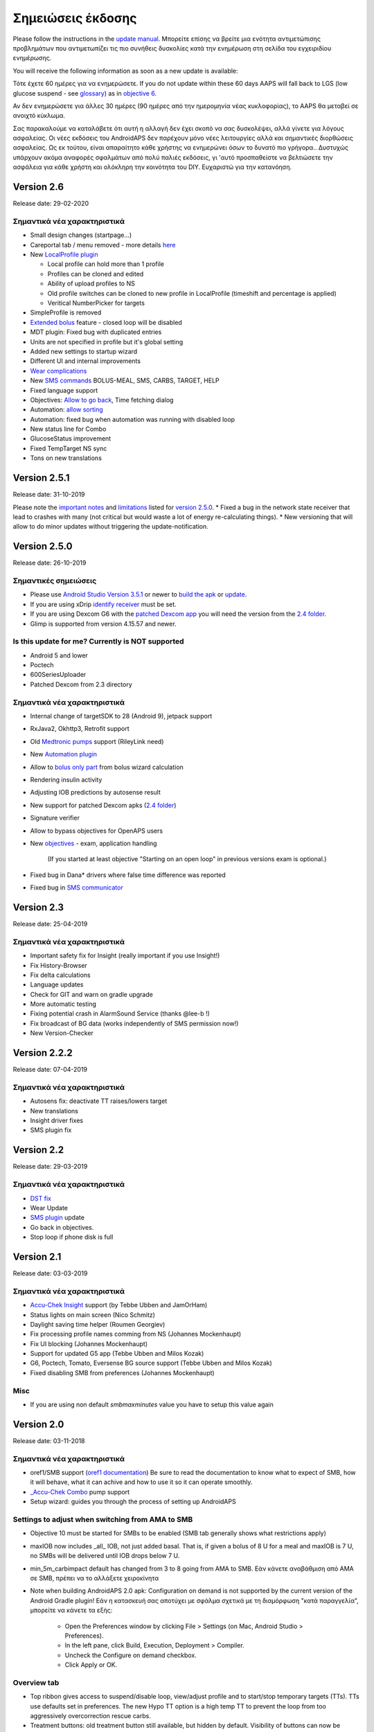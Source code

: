 Σημειώσεις έκδοσης
**************************************************
Please follow the instructions in the `update manual <../Installing-AndroidAPS/Update-to-new-version.html>`_. Μπορείτε επίσης να βρείτε μια ενότητα αντιμετώπισης προβλημάτων που αντιμετωπίζει τις πιο συνήθεις δυσκολίες κατά την ενημέρωση στη σελίδα του εγχειριδίου ενημέρωσης.

You will receive the following information as soon as a new update is available:

.. image:: ../images/AAPS_LoopDisable90days.png
  :alt: Update info

Τότε έχετε 60 ημέρες για να ενημερώσετε. If you do not update within these 60 days AAPS will fall back to LGS (low glucose suspend - see `glossary <../Getting-Started/Glossary.html>`_) as in `objective 6 <../Usage/Objectives.html>`_.

Αν δεν ενημερώσετε για άλλες 30 ημέρες (90 ημέρες από την ημερομηνία νέας κυκλοφορίας), το AAPS θα μεταβεί σε ανοιχτό κύκλωμα.

Σας παρακαλούμε να καταλάβετε ότι αυτή η αλλαγή δεν έχει σκοπό να σας δυσκολέψει, αλλά γίνετε για λόγους ασφαλείας. Οι νέες εκδόσεις του AndroidAPS δεν παρέχουν μόνο νέες λειτουργίες αλλά και σημαντικές διορθώσεις ασφαλείας. Ως εκ τούτου, είναι απαραίτητο κάθε χρήστης να ενημερώνει όσων το δυνατό πιο γρήγορα.. Δυστυχώς υπάρχουν ακόμα αναφορές σφαλμάτων από πολύ παλιές εκδόσεις, γι 'αυτό προσπαθείστε να βελτιώσετε την ασφάλεια για κάθε χρήστη και ολόκληρη την κοινότητα του DIY. Ευχαριστώ για την κατανόηση.

Version 2.6
==============
Release date: 29-02-2020

Σημαντικά νέα χαρακτηριστικά
-----
* Small design changes (startpage...)
* Careportal tab / menu removed - more details `here <../Usage/CPbefore26.html>`_
* New `LocalProfile plugin <../Configuration/Config-Builder.html#local-profile-recommended>`_

  * Local profile can hold more than 1 profile
  * Profiles can be cloned and edited
  * Ability of upload profiles to NS
  * Old profile switches can be cloned to new profile in LocalProfile (timeshift and percentage is applied)
  * Veritical NumberPicker for targets
* SimpleProfile is removed
* `Extended bolus <../Usage/Extended-Carbs.html#extended-bolus-option-in-aaps>`_ feature - closed loop will be disabled
* MDT plugin: Fixed bug with duplicated entries
* Units are not specified in profile but it's global setting
* Added new settings to startup wizard
* Different UI and internal improvements
* `Wear complications <../Configuration/Watchfaces.html>`_
* New `SMS commands <../Children/SMS-Commands.html>`_ BOLUS-MEAL, SMS, CARBS, TARGET, HELP
* Fixed language support
* Objectives: `Allow to go back <../Usage/Objectives.html#go-back-in-objectives>`_, Time fetching dialog
* Automation: `allow sorting <../Usage/Automation.html#sort-automation-rules>`_
* Automation: fixed bug when automation was running with disabled loop
* New status line for Combo
* GlucoseStatus improvement
* Fixed TempTarget NS sync
* Tons on new translations

Version 2.5.1
==================================================
Release date: 31-10-2019

Please note the `important notes <../Installing-AndroidAPS/Releasenotes.html#important-notes>`_ and `limitations <../Installing-AndroidAPS/Releasenotes.html#is-this-update-for-me-currently-is-not-supported>`_ listed for `version 2.5.0 <../Installing-AndroidAPS/Releasenotes.html#version-2-5-0>`_. 
* Fixed a bug in the network state receiver that lead to crashes with many (not critical but would waste a lot of energy re-calculating things).
* New versioning that will allow to do minor updates without triggering the update-notification.

Version 2.5.0
==================================================
Release date: 26-10-2019

Σημαντικές σημειώσεις
--------------------------------------------------
* Please use `Android Studio Version 3.5.1 <https://developer.android.com/studio/>`_ or newer to `build the apk <../Installing-AndroidAPS/Building-APK.html>`_ or `update <../Installing-AndroidAPS/Update-to-new-version.html>`_.
* If you are using xDrip `identify receiver <../Configuration/xdrip.html#identify-receiver>`_ must be set.
* If you are using Dexcom G6 with the `patched Dexcom app <../Hardware/DexcomG6.html#if-using-g6-with-patched-dexcom-app>`_ you will need the version from the `2.4 folder <https://github.com/dexcomapp/dexcomapp/tree/master/2.4>`_.
* Glimp is supported from version 4.15.57 and newer.

Is this update for me? Currently is NOT supported
--------------------------------------------------
* Android 5 and lower
* Poctech
* 600SeriesUploader
* Patched Dexcom from 2.3 directory

Σημαντικά νέα χαρακτηριστικά
--------------------------------------------------
* Internal change of targetSDK to 28 (Android 9), jetpack support
* RxJava2, Okhttp3, Retrofit support
* Old `Medtronic pumps <../Configuration/MedtronicPump.html>`_ support (RileyLink need)
* New `Automation plugin <../Usage/Automation.html>`_
* Allow to `bolus only part <../Configuration/Preferences.html#advanced-settings>`_ from bolus wizard calculation
* Rendering insulin activity
* Adjusting IOB predictions by autosense result
* New support for patched Dexcom apks (`2.4 folder <https://github.com/dexcomapp/dexcomapp/tree/master/2.4>`_)
* Signature verifier
* Allow to bypass objectives for OpenAPS users
* New `objectives <../Usage/Objectives.html>`_ - exam, application handling
   
   (If you started at least objective "Starting on an open loop" in previous versions exam is optional.)
* Fixed bug in Dana* drivers where false time difference was reported
* Fixed bug in `SMS communicator <../Children/SMS-Commands.html>`_

Version 2.3
==================================================
Release date: 25-04-2019

Σημαντικά νέα χαρακτηριστικά
--------------------------------------------------
* Important safety fix for Insight (really important if you use Insight!)
* Fix History-Browser
* Fix delta calculations
* Language updates
* Check for GIT and warn on gradle upgrade
* More automatic testing
* Fixing potential crash in AlarmSound Service (thanks @lee-b !)
* Fix broadcast of BG data (works independently of SMS permission now!)
* New Version-Checker


Version 2.2.2
==================================================
Release date: 07-04-2019

Σημαντικά νέα χαρακτηριστικά
--------------------------------------------------
* Autosens fix: deactivate TT raises/lowers target
* New translations
* Insight driver fixes
* SMS plugin fix


Version 2.2
==================================================
Release date: 29-03-2019

Σημαντικά νέα χαρακτηριστικά
--------------------------------------------------
* `DST fix <../Usage/Timezone-traveling.html#time-adjustment-daylight-savings-time-dst>`_
* Wear Update
* `SMS plugin <../Children/SMS-Commands.html>`_ update
* Go back in objectives.
* Stop loop if phone disk is full


Version 2.1
==================================================
Release date: 03-03-2019

Σημαντικά νέα χαρακτηριστικά
--------------------------------------------------
* `Accu-Chek Insight <../Configuration/Accu-Chek-Insight-Pump.html>`_ support (by Tebbe Ubben and JamOrHam)
* Status lights on main screen (Nico Schmitz)
* Daylight saving time helper (Roumen Georgiev)
* Fix processing profile names comming from NS (Johannes Mockenhaupt)
* Fix UI blocking (Johannes Mockenhaupt)
* Support for updated G5 app (Tebbe Ubben and Milos Kozak)
* G6, Poctech, Tomato, Eversense BG source support (Tebbe Ubben and Milos Kozak)
* Fixed disabling SMB from preferences (Johannes Mockenhaupt)

Misc
--------------------------------------------------
* If you are using non default `smbmaxminutes` value you have to setup this value again


Version 2.0
==================================================
Release date: 03-11-2018

Σημαντικά νέα χαρακτηριστικά
--------------------------------------------------
* oref1/SMB support (`oref1 documentation <https://openaps.readthedocs.io/en/latest/docs/Customize-Iterate/oref1.html>`_) Be sure to read the documentation to know what to expect of SMB, how it will behave, what it can achive and how to use it so it can operate smoothly.
* `_Accu-Chek Combo <../Configuration/Accu-Chek-Combo-Pump.html>`_ pump support
* Setup wizard: guides you through the process of setting up AndroidAPS

Settings to adjust when switching from AMA to SMB
--------------------------------------------------
* Objective 10 must be started for SMBs to be enabled (SMB tab generally shows what restrictions apply)
* maxIOB now includes _all_ IOB, not just added basal. That is, if given a bolus of 8 U for a meal and maxIOB is 7 U, no SMBs will be delivered until IOB drops below 7 U.
* min_5m_carbimpact default has changed from 3 to 8 going from AMA to SMB. Εάν κάνετε αναβάθμιση από AMA σε SMB, πρέπει να το αλλάξετε χειροκίνητα
* Note when building AndroidAPS 2.0 apk: Configuration on demand is not supported by the current version of the Android Gradle plugin! Εάν η κατασκευή σας αποτύχει με σφάλμα σχετικά με τη διαμόρφωση "κατά παραγγελία", μπορείτε να κάνετε τα εξής:

   * Open the Preferences window by clicking File > Settings (on Mac, Android Studio > Preferences).
   * In the left pane, click Build, Execution, Deployment > Compiler.
   * Uncheck the Configure on demand checkbox.
   * Click Apply or OK.

Overview tab
--------------------------------------------------
* Top ribbon gives access to suspend/disable loop, view/adjust profile and to start/stop temporary targets (TTs). TTs use defaults set in preferences. The new Hypo TT option is a high temp TT to prevent the loop from too aggressively overcorrection rescue carbs.
* Treatment buttons: old treatment button still available, but hidden by default. Visibility of buttons can now be configured. New insulin button, new carbs button (including `eCarbs/extended carbs <../Usage/Extended-Carbs.html>`_)
* `Colored prediction lines <../Getting-Started/Screenshots.html#section-e>`_
* Option to show a notes field in insulin/carbs/calculator/prime+fill dialogs, which are uploaded to NS
* Updated prime/fill dialog allows priming and creating careportal entries for site change and cartridge change

Watch
--------------------------------------------------
* Separate build variant dropped, included in regular full build now. To use bolus controls from watch, enable this setting on the phone
* Wizard now only asks for carbs (and percentage if enabled in watch settings). Which parameters are included in the calculation can be configured in the settings on the phone
* confirmations and info dialogs now work on wear 2.0 as well
* Added eCarbs menu entry

New plugins
--------------------------------------------------
* PocTech app as BG source
* Dexcom patched app as BG source
* oref1 sensitivity plugin

Misc
--------------------------------------------------
* App now uses drawer to show all plugins; plugins selected as visible in config builder are shown as tabs on top (favourites)
* Overhaul for config builder and objectives tabs, adding descriptions
* New app icon
* Lots of improvements and bugfixes
* Nightscout-independant alerts if pump is unreachable for a longer time (e.g. depleted pump battery) and missed BG readings (see _Local alerts_ in settings)
* Option to keep screen on
* Option to show notification as Android notification
* Advanced filtering (allowing to always enable SMB and 6h after meals) supported with patched Dexcom app or xDrip with G5 native mode as BG source.
